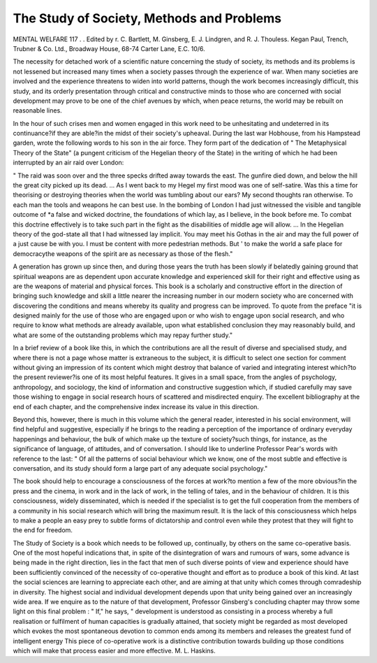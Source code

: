 The Study of Society, Methods and Problems
===========================================

MENTAL WELFARE 117
.
. Edited by r. C. Bartlett,
M. Ginsberg, E. J. Lindgren, and
R. J. Thouless. Kegan Paul, Trench,
Trubner & Co. Ltd., Broadway House,
68-74 Carter Lane, E.C. 10/6.

The necessity for detached work of a
scientific nature concerning the study of
society, its methods and its problems is not
lessened but increased many times when a
society passes through the experience of
war. When many societies are involved and
the experience threatens to widen into world
patterns, though the work becomes increasingly difficult, this study, and its
orderly presentation through critical and
constructive minds to those who are concerned with social development may prove
to be one of the chief avenues by which,
when peace returns, the world may be rebuilt
on reasonable lines.

In the hour of such crises men and women
engaged in this work need to be unhesitating
and undeterred in its continuance?if they
are able?in the midst of their society's
upheaval. During the last war Hobhouse,
from his Hampstead garden, wrote the
following words to his son in the air force.
They form part of the dedication of " The
Metaphysical Theory of the State" (a
pungent criticism of the Hegelian theory
of the State) in the writing of which he had
been interrupted by an air raid over
London:

" The raid was soon over and the three
specks drifted away towards the east. The
gunfire died down, and below the hill the
great city picked up its dead. ... As I went
back to my Hegel my first mood was one of
self-satire. Was this a time for theorising
or destroying theories when the world was
tumbling about our ears? My second
thoughts ran otherwise. To each man the
tools and weapons he can best use. In the
bombing of London I had just witnessed the
visible and tangible outcome of *a false and
wicked doctrine, the foundations of which
lay, as I believe, in the book before me. To
combat this doctrine effectively is to take
such part in the fight as the disabilities of
middle age will allow. ... In the Hegelian
theory of the god-state all that I had
witnessed lay implicit. You may meet his
Gothas in the air and may the full power of
a just cause be with you. I must be content
with more pedestrian methods. But ' to
make the world a safe place for democracythe weapons of the spirit are as
necessary as those of the flesh."

A generation has grown up since then, and
during those years the truth has been slowly
if belatedly gaining ground that spiritual
weapons are as dependent upon accurate
knowledge and experienced skill for their
right and effective using as are the weapons
of material and physical forces. This book
is a scholarly and constructive effort in the
direction of bringing such knowledge and
skill a little nearer the increasing number in
our modern society who are concerned with
discovering the conditions and means
whereby its quality and progress can be improved. To quote from the preface "it is
designed mainly for the use of those who
are engaged upon or who wish to engage
upon social research, and who require to
know what methods are already available,
upon what established conclusion they may
reasonably build, and what are some of the
outstanding problems which may repay
further study."

In a brief review of a book like this, in
which the contributions are all the result of
diverse and specialised study, and where
there is not a page whose matter is
extraneous to the subject, it is difficult to
select one section for comment without
giving an impression of its content which
might destroy that balance of varied and
integrating interest which?to the present
reviewer?is one of its most helpful
features. It gives in a small space, from the
angles of psychology, anthropology, and
sociology, the kind of information and constructive suggestion which, if studied carefully may save those wishing to engage in
social research hours of scattered and misdirected enquiry. The excellent bibliography
at the end of each chapter, and the comprehensive index increase its value in this
direction.

Beyond this, however, there is much in this
volume which the general reader, interested
in his social environment, will find helpful
and suggestive, especially if he brings to the
reading a perception of the importance of
ordinary everyday happenings and behaviour, the bulk of which make up the
texture of society?such things, for instance,
as the significance of language, of attitudes,
and of conversation. I should like to underline Professor Pear's words with reference
to the last: " Of all the patterns of social
behaviour which we know, one of the most
subtle and effective is conversation, and its
study should form a large part of any adequate social psychology."

The book should help to encourage a
consciousness of the forces at work?to
mention a few of the more obvious?in the
press and the cinema, in work and in the
lack of work, in the telling of tales, and in
the behaviour of children. It is this consciousness, widely disseminated, which is
needed if the specialist is to get the full cooperation from the members of a community in his social research which will
bring the maximum result. It is the lack
of this consciousness which helps to make
a people an easy prey to subtle forms of
dictatorship and control even while they
protest that they will fight to the end for
freedom.

The Study of Society is a book which
needs to be followed up, continually, by
others on the same co-operative basis. One
of the most hopeful indications that, in spite
of the disintegration of wars and rumours
of wars, some advance is being made in the
right direction, lies in the fact that men of
such diverse points of view and experience
should have been sufficiently convinced of
the necessity of co-operative thought and
effort as to produce a book of this kind. At
last the social sciences are learning to
appreciate each other, and are aiming at
that unity which comes through comradeship in diversity. The highest social and
individual development depends upon that
unity being gained over an increasingly wide
area. If we enquire as to the nature of that
development, Professor Ginsberg's concluding chapter may throw some light on
this final problem : " If," he says, " development is understood as consisting in a process
whereby a full realisation or fulfilment of
human capacities is gradually attained, that
society might be regarded as most developed
which evokes the most spontaneous devotion
to common ends among its members and
releases the greatest fund of intelligent
energy
This piece of co-operative work is a
distinctive contribution towards building up
those conditions which will make that
process easier and more effective.
M. L. Haskins.
